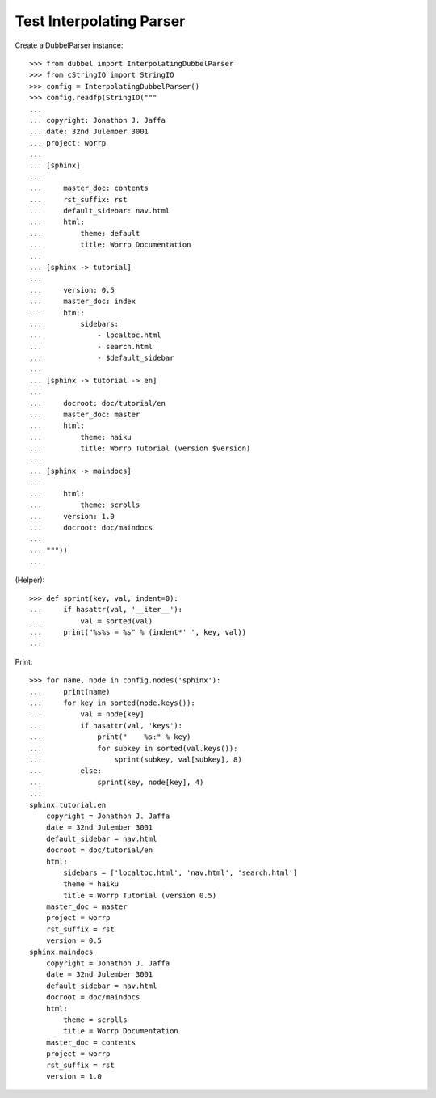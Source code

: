 
Test Interpolating Parser 
====================

Create a DubbelParser instance::

    >>> from dubbel import InterpolatingDubbelParser
    >>> from cStringIO import StringIO
    >>> config = InterpolatingDubbelParser()
    >>> config.readfp(StringIO("""
    ... 
    ... copyright: Jonathon J. Jaffa
    ... date: 32nd Julember 3001
    ... project: worrp
    ... 
    ... [sphinx]
    ... 
    ...     master_doc: contents
    ...     rst_suffix: rst
    ...     default_sidebar: nav.html
    ...     html:
    ...         theme: default
    ...         title: Worrp Documentation
    ... 
    ... [sphinx -> tutorial]
    ... 
    ...     version: 0.5
    ...     master_doc: index
    ...     html:
    ...         sidebars:
    ...             - localtoc.html
    ...             - search.html
    ...             - $default_sidebar
    ... 
    ... [sphinx -> tutorial -> en]
    ... 
    ...     docroot: doc/tutorial/en
    ...     master_doc: master
    ...     html:
    ...         theme: haiku
    ...         title: Worrp Tutorial (version $version)
    ... 
    ... [sphinx -> maindocs]
    ... 
    ...     html:
    ...         theme: scrolls
    ...     version: 1.0
    ...     docroot: doc/maindocs
    ... 
    ... """))
    ...

(Helper)::

    >>> def sprint(key, val, indent=0):
    ...     if hasattr(val, '__iter__'):
    ...         val = sorted(val)
    ...     print("%s%s = %s" % (indent*' ', key, val))
    ...

Print::

    >>> for name, node in config.nodes('sphinx'):
    ...     print(name)
    ...     for key in sorted(node.keys()):
    ...         val = node[key]
    ...         if hasattr(val, 'keys'):
    ...             print("    %s:" % key)
    ...             for subkey in sorted(val.keys()):
    ...                 sprint(subkey, val[subkey], 8)
    ...         else:
    ...             sprint(key, node[key], 4)
    ...
    sphinx.tutorial.en
        copyright = Jonathon J. Jaffa
        date = 32nd Julember 3001
        default_sidebar = nav.html
        docroot = doc/tutorial/en
        html:
            sidebars = ['localtoc.html', 'nav.html', 'search.html']
            theme = haiku
            title = Worrp Tutorial (version 0.5)
        master_doc = master
        project = worrp
        rst_suffix = rst
        version = 0.5
    sphinx.maindocs
        copyright = Jonathon J. Jaffa
        date = 32nd Julember 3001
        default_sidebar = nav.html
        docroot = doc/maindocs
        html:
            theme = scrolls
            title = Worrp Documentation
        master_doc = contents
        project = worrp
        rst_suffix = rst
        version = 1.0

